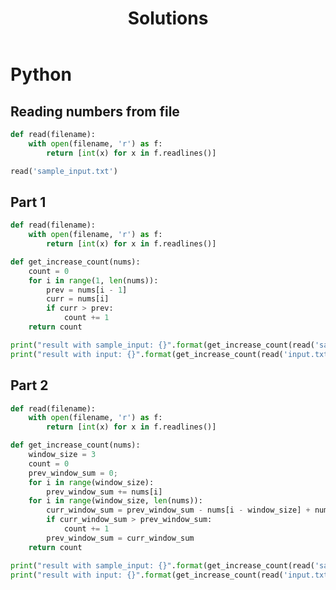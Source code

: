 #+TITLE: Solutions

* Python
** Reading numbers from file
#+begin_src python :results output
def read(filename):
    with open(filename, 'r') as f:
        return [int(x) for x in f.readlines()]

read('sample_input.txt')
#+end_src

#+RESULTS:
: [199, 200, 208, 210, 200, 207, 240, 269, 260, 263]

** Part 1
#+begin_src python :results output
def read(filename):
    with open(filename, 'r') as f:
        return [int(x) for x in f.readlines()]

def get_increase_count(nums):
    count = 0
    for i in range(1, len(nums)):
        prev = nums[i - 1]
        curr = nums[i]
        if curr > prev:
            count += 1
    return count

print("result with sample_input: {}".format(get_increase_count(read('sample_input.txt'))))
print("result with input: {}".format(get_increase_count(read('input.txt'))))
#+end_src

#+RESULTS:
: result with sample_input: 7
: result with input: 1583
** Part 2
#+begin_src python :results output
def read(filename):
    with open(filename, 'r') as f:
        return [int(x) for x in f.readlines()]

def get_increase_count(nums):
    window_size = 3
    count = 0
    prev_window_sum = 0;
    for i in range(window_size):
        prev_window_sum += nums[i]
    for i in range(window_size, len(nums)):
        curr_window_sum = prev_window_sum - nums[i - window_size] + nums[i]
        if curr_window_sum > prev_window_sum:
            count += 1
        prev_window_sum = curr_window_sum
    return count

print("result with sample_input: {}".format(get_increase_count(read('sample_input.txt'))))
print("result with input: {}".format(get_increase_count(read('input.txt'))))
#+end_src

#+RESULTS:
: result with sample_input: 5
: result with input: 1627
